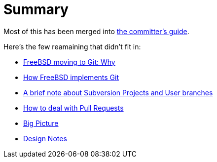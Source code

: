 # Summary

:doctype: article
:description: A first draft of FreeBSD Git docs
:author: Warner Losh
:email: imp@FreeBSD.org
:source-highlighter: rouge
:rouge-style: github
:icons: font
:toc: preamble

Most of this has been merged into https://docs.freebsd.org/en/articles/committers-guide/#git-primer[the committer's guide].

Here's the few reamaining that didn't fit in:

* link:git-why.md[FreeBSD moving to Git: Why]
* link:git-how.md[How FreeBSD implements Git]
* link:projects-user.md[A brief note about Subversion Projects and User branches]
* link:pull-request.md[How to deal with Pull Requests]
* link:big-picture.md[Big Picture]
* link:design-notes.md[Design Notes]
